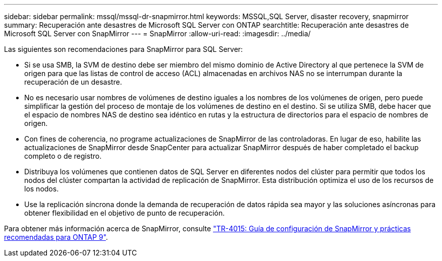 ---
sidebar: sidebar 
permalink: mssql/mssql-dr-snapmirror.html 
keywords: MSSQL,SQL Server, disaster recovery, snapmirror 
summary: Recuperación ante desastres de Microsoft SQL Server con ONTAP 
searchtitle: Recuperación ante desastres de Microsoft SQL Server con SnapMirror 
---
= SnapMirror
:allow-uri-read: 
:imagesdir: ../media/


[role="lead"]
Las siguientes son recomendaciones para SnapMirror para SQL Server:

* Si se usa SMB, la SVM de destino debe ser miembro del mismo dominio de Active Directory al que pertenece la SVM de origen para que las listas de control de acceso (ACL) almacenadas en archivos NAS no se interrumpan durante la recuperación de un desastre.
* No es necesario usar nombres de volúmenes de destino iguales a los nombres de los volúmenes de origen, pero puede simplificar la gestión del proceso de montaje de los volúmenes de destino en el destino. Si se utiliza SMB, debe hacer que el espacio de nombres NAS de destino sea idéntico en rutas y la estructura de directorios para el espacio de nombres de origen.
* Con fines de coherencia, no programe actualizaciones de SnapMirror de las controladoras. En lugar de eso, habilite las actualizaciones de SnapMirror desde SnapCenter para actualizar SnapMirror después de haber completado el backup completo o de registro.
* Distribuya los volúmenes que contienen datos de SQL Server en diferentes nodos del clúster para permitir que todos los nodos del clúster compartan la actividad de replicación de SnapMirror. Esta distribución optimiza el uso de los recursos de los nodos.
* Use la replicación síncrona donde la demanda de recuperación de datos rápida sea mayor y las soluciones asíncronas para obtener flexibilidad en el objetivo de punto de recuperación.


Para obtener más información acerca de SnapMirror, consulte link:https://www.netapp.com/us/media/tr-4015.pdf["TR-4015: Guía de configuración de SnapMirror y prácticas recomendadas para ONTAP 9"^].
